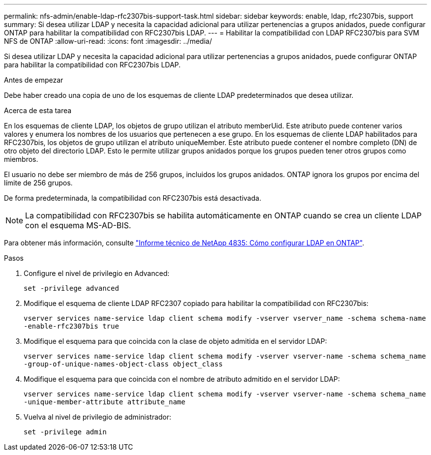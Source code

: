 ---
permalink: nfs-admin/enable-ldap-rfc2307bis-support-task.html 
sidebar: sidebar 
keywords: enable, ldap, rfc2307bis, support 
summary: Si desea utilizar LDAP y necesita la capacidad adicional para utilizar pertenencias a grupos anidados, puede configurar ONTAP para habilitar la compatibilidad con RFC2307bis LDAP. 
---
= Habilitar la compatibilidad con LDAP RFC2307bis para SVM NFS de ONTAP
:allow-uri-read: 
:icons: font
:imagesdir: ../media/


[role="lead"]
Si desea utilizar LDAP y necesita la capacidad adicional para utilizar pertenencias a grupos anidados, puede configurar ONTAP para habilitar la compatibilidad con RFC2307bis LDAP.

.Antes de empezar
Debe haber creado una copia de uno de los esquemas de cliente LDAP predeterminados que desea utilizar.

.Acerca de esta tarea
En los esquemas de cliente LDAP, los objetos de grupo utilizan el atributo memberUid. Este atributo puede contener varios valores y enumera los nombres de los usuarios que pertenecen a ese grupo. En los esquemas de cliente LDAP habilitados para RFC2307bis, los objetos de grupo utilizan el atributo uniqueMember. Este atributo puede contener el nombre completo (DN) de otro objeto del directorio LDAP. Esto le permite utilizar grupos anidados porque los grupos pueden tener otros grupos como miembros.

El usuario no debe ser miembro de más de 256 grupos, incluidos los grupos anidados. ONTAP ignora los grupos por encima del límite de 256 grupos.

De forma predeterminada, la compatibilidad con RFC2307bis está desactivada.

[NOTE]
====
La compatibilidad con RFC2307bis se habilita automáticamente en ONTAP cuando se crea un cliente LDAP con el esquema MS-AD-BIS.

====
Para obtener más información, consulte https://www.netapp.com/pdf.html?item=/media/19423-tr-4835.pdf["Informe técnico de NetApp 4835: Cómo configurar LDAP en ONTAP"].

.Pasos
. Configure el nivel de privilegio en Advanced:
+
`set -privilege advanced`

. Modifique el esquema de cliente LDAP RFC2307 copiado para habilitar la compatibilidad con RFC2307bis:
+
`vserver services name-service ldap client schema modify -vserver vserver_name -schema schema-name -enable-rfc2307bis true`

. Modifique el esquema para que coincida con la clase de objeto admitida en el servidor LDAP:
+
`vserver services name-service ldap client schema modify -vserver vserver-name -schema schema_name -group-of-unique-names-object-class object_class`

. Modifique el esquema para que coincida con el nombre de atributo admitido en el servidor LDAP:
+
`vserver services name-service ldap client schema modify -vserver vserver-name -schema schema_name -unique-member-attribute attribute_name`

. Vuelva al nivel de privilegio de administrador:
+
`set -privilege admin`


